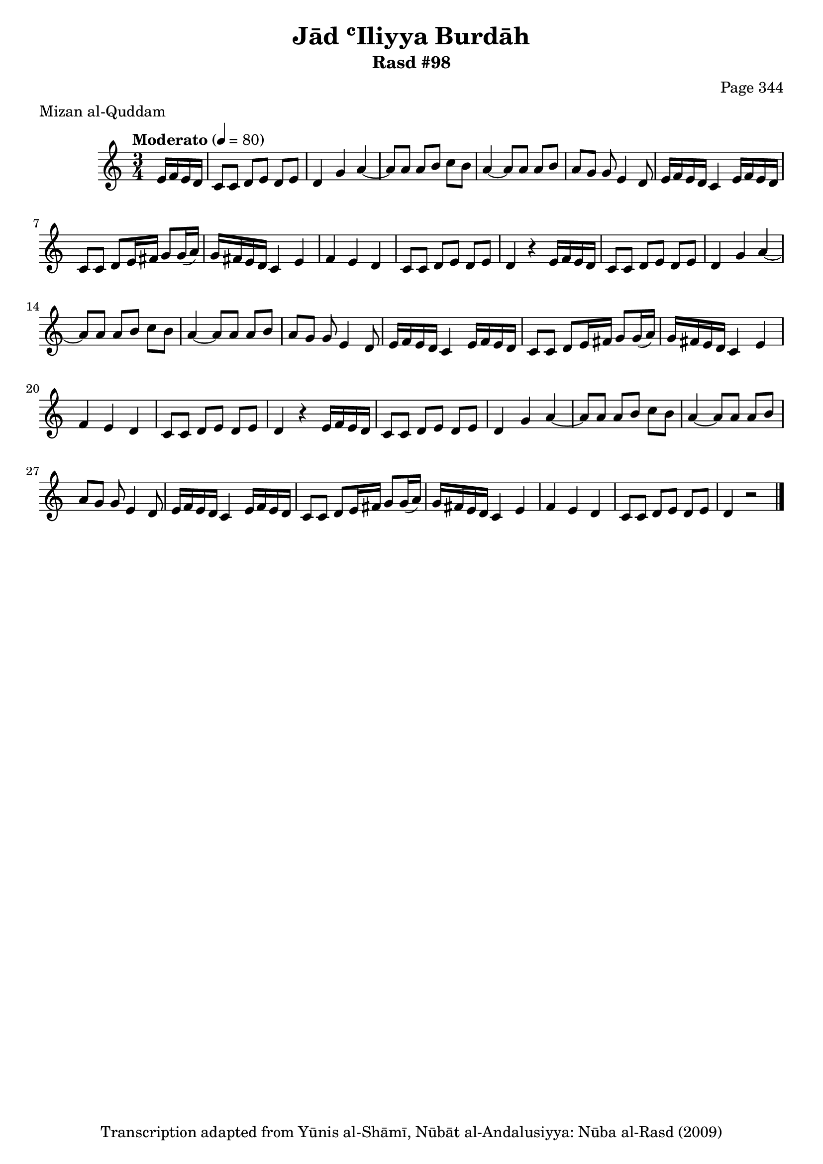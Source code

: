 \version "2.18.2"

\header {
	title = "Jād ʿIliyya Burdāh"
	subtitle = "Rasd #98"
	composer = "Page 344"
	meter = "Mizan al-Quddam"
	copyright = "Transcription adapted from Yūnis al-Shāmī, Nūbāt al-Andalusiyya: Nūba al-Rasd (2009)"
	tagline = ""
}

% VARIABLES

db = \bar "!"
dc = \markup { \right-align { \italic { "D.C. al Fine" } } }
ds = \markup { \right-align { \italic { "D.S. al Fine" } } }
dsalcoda = \markup { \right-align { \italic { "D.S. al Coda" } } }
dcalcoda = \markup { \right-align { \italic { "D.C. al Coda" } } }
fine = \markup { \italic { "Fine" } }
incomplete = \markup { \right-align "Incomplete: missing pages in scan. Following number is likely also missing" }
continue = \markup { \center-align "Continue..." }
segno = \markup { \musicglyph #"scripts.segno" }
coda = \markup { \musicglyph #"scripts.coda" }
error = \markup { { "Wrong number of beats in score" } }
repeaterror = \markup { { "Score appears to be missing repeat" } }
accidentalerror = \markup { { "Unclear accidentals" } }

% TRANSCRIPTION

\score {

	\relative d' {
		\clef "treble"
		\key c \major
		\time 3/4
			\set Timing.beamExceptions = #'()
			\set Timing.baseMoment = #(ly:make-moment 1/4)
			\set Timing.beatStructure = #'(1 1 1)
		\tempo "Moderato" 4 = 80

		\partial 4

		e16 f e d |

		% changing repeat structure

		\repeat unfold 3 {
			c8 c d e d e |
			d4 g a~ |
			a8 a a b c b |
			a4~ a8 a a b |
			a g g e4 d8 |
			e16 f e d c4 e16 f e d |
			c8 c d e16 fis g8 g16( a) |
			g fis e d c4 e f e d |
			c8 c d e d e |
		}

		\alternative {
			{
				d4 r4 e16 f e d |
			}
			{
				d4 r2 \bar "|."
			}
		}

	}

	\layout {}
	\midi {}
}
